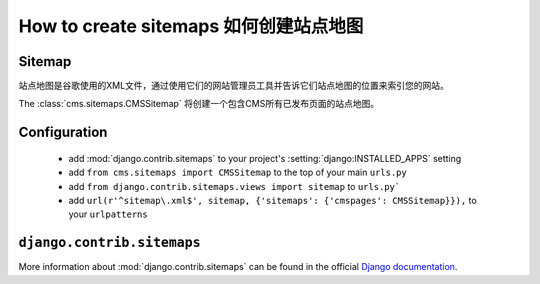 ######################
How to create sitemaps 如何创建站点地图
######################


*******
Sitemap
*******

站点地图是谷歌使用的XML文件，通过使用它们的网站管理员工具并告诉它们站点地图的位置来索引您的网站。

The :class:`cms.sitemaps.CMSSitemap` 将创建一个包含CMS所有已发布页面的站点地图。


*************
Configuration
*************

 * add :mod:`django.contrib.sitemaps` to your project's :setting:`django:INSTALLED_APPS`
   setting
 * add ``from cms.sitemaps import CMSSitemap`` to the top of your main ``urls.py``
 * add ``from django.contrib.sitemaps.views import sitemap`` to ``urls.py```
 * add ``url(r'^sitemap\.xml$', sitemap, {'sitemaps': {'cmspages': CMSSitemap}}),``
   to your ``urlpatterns``


***************************
``django.contrib.sitemaps``
***************************

More information about :mod:`django.contrib.sitemaps` can be found in the official
`Django documentation <http://docs.djangoproject.com/en/dev/ref/contrib/sitemaps/>`_.


